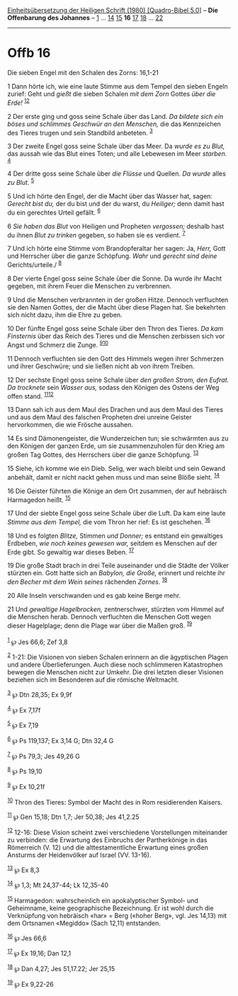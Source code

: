 :PROPERTIES:
:ID:       15b4e40f-3489-43e8-8853-256783fa49df
:END:
<<navbar>>
[[../index.html][Einheitsübersetzung der Heiligen Schrift (1980)
[Quadro-Bibel 5.0]]] -- *Die Offenbarung des Johannes* --
[[file:Offb_1.html][1]] ... [[file:Offb_14.html][14]]
[[file:Offb_15.html][15]] *16* [[file:Offb_17.html][17]]
[[file:Offb_18.html][18]] ... [[file:Offb_22.html][22]]

--------------

* Offb 16
  :PROPERTIES:
  :CUSTOM_ID: offb-16
  :END:

<<verses>>

<<v1>>
**** Die sieben Engel mit den Schalen des Zorns: 16,1-21
     :PROPERTIES:
     :CUSTOM_ID: die-sieben-engel-mit-den-schalen-des-zorns-161-21
     :END:
1 Dann hörte ich, wie eine laute Stimme aus dem Tempel den sieben Engeln
zurief: Geht und /gießt/ die sieben Schalen /mit dem Zorn/ Gottes /über
die Erde!/ ^{[[#fn1][1]][[#fn2][2]]}

<<v2>>
2 Der erste ging und goss seine Schale über das Land. /Da bildete sich
ein böses und schlimmes Geschwür an den Menschen,/ die das Kennzeichen
des Tieres trugen und sein Standbild anbeteten. ^{[[#fn3][3]]}

<<v3>>
3 Der zweite Engel goss seine Schale über das Meer. Da /wurde es zu
Blut,/ das aussah wie das Blut eines Toten; und alle Lebewesen im Meer
/starben./ ^{[[#fn4][4]]}

<<v4>>
4 Der dritte goss seine Schale über /die Flüsse/ und Quellen. /Da wurde/
alles /zu Blut./ ^{[[#fn5][5]]}

<<v5>>
5 Und ich hörte den Engel, der die Macht über das Wasser hat, sagen:
/Gerecht bist du,/ der du bist und der du warst, du /Heiliger;/ denn
damit hast du ein gerechtes Urteil gefällt. ^{[[#fn6][6]]}

<<v6>>
6 /Sie haben das Blut/ von Heiligen und Propheten /vergossen;/ deshalb
hast du ihnen /Blut zu trinken/ gegeben, so haben sie es verdient.
^{[[#fn7][7]]}

<<v7>>
7 Und ich hörte eine Stimme vom Brandopferaltar her sagen: Ja, /Herr,/
Gott und Herrscher über die ganze Schöpfung. /Wahr/ und /gerecht sind
deine/ Gerichts/urteile./ ^{[[#fn8][8]]}

<<v8>>
8 Der vierte Engel goss seine Schale über die Sonne. Da wurde ihr Macht
gegeben, mit ihrem Feuer die Menschen zu verbrennen.

<<v9>>
9 Und die Menschen verbrannten in der großen Hitze. Dennoch verfluchten
sie den Namen Gottes, der die Macht über diese Plagen hat. Sie bekehrten
sich nicht dazu, ihm die Ehre zu geben.

<<v10>>
10 Der fünfte Engel goss seine Schale über den Thron des Tieres. /Da kam
Finsternis/ über das Reich des Tieres und die Menschen zerbissen sich
vor Angst und Schmerz die Zunge. ^{[[#fn9][9]][[#fn10][10]]}

<<v11>>
11 Dennoch verfluchten sie den Gott des Himmels wegen ihrer Schmerzen
und ihrer Geschwüre; und sie ließen nicht ab von ihrem Treiben.

<<v12>>
12 Der sechste Engel goss seine Schale über /den großen Strom, den
Eufrat. Da trocknete/ sein /Wasser aus,/ sodass den Königen des Ostens
der Weg offen stand. ^{[[#fn11][11]][[#fn12][12]]}

<<v13>>
13 Dann sah ich aus dem Maul des Drachen und aus dem Maul des Tieres und
aus dem Maul des falschen Propheten drei unreine Geister hervorkommen,
die wie Frösche aussahen.

<<v14>>
14 Es sind Dämonengeister, die Wunderzeichen tun; sie schwärmten aus zu
den Königen der ganzen Erde, um sie zusammenzuholen für den Krieg am
großen Tag Gottes, des Herrschers über die ganze Schöpfung.
^{[[#fn13][13]]}

<<v15>>
15 Siehe, ich komme wie ein Dieb. Selig, wer wach bleibt und sein Gewand
anbehält, damit er nicht nackt gehen muss und man seine Blöße sieht.
^{[[#fn14][14]]}

<<v16>>
16 Die Geister führten die Könige an dem Ort zusammen, der auf hebräisch
Harmagedon heißt. ^{[[#fn15][15]]}

<<v17>>
17 Und der siebte Engel goss seine Schale über die Luft. Da kam eine
laute /Stimme aus dem Tempel,/ die vom Thron her rief: Es ist geschehen.
^{[[#fn16][16]]}

<<v18>>
18 Und es folgten /Blitze,/ Stimmen /und Donner;/ es entstand ein
gewaltiges Erdbeben, /wie noch keines gewesen war,/ seitdem es Menschen
auf der Erde gibt. So gewaltig war dieses Beben. ^{[[#fn17][17]]}

<<v19>>
19 Die große Stadt brach in drei Teile auseinander und die Städte der
Völker stürzten ein. Gott hatte sich an /Babylon, die Große,/ erinnert
und reichte ihr /den Becher mit dem Wein seines/ rächenden /Zornes./
^{[[#fn18][18]]}

<<v20>>
20 Alle Inseln verschwanden und es gab keine Berge mehr.

<<v21>>
21 Und /gewaltige Hagelbrocken,/ zentnerschwer, stürzten vom Himmel auf
die Menschen herab. Dennoch verfluchten die Menschen Gott wegen dieser
Hagelplage; denn die Plage war über die Maßen groß. ^{[[#fn19][19]]}\\
\\

^{[[#fnm1][1]]} ℘ Jes 66,6; Zef 3,8

^{[[#fnm2][2]]} 1-21: Die Visionen von sieben Schalen erinnern an die
ägyptischen Plagen und andere Überlieferungen. Auch diese noch
schlimmeren Katastrophen bewegen die Menschen nicht zur Umkehr. Die drei
letzten dieser Visionen beziehen sich im Besonderen auf die römische
Weltmacht.

^{[[#fnm3][3]]} ℘ Dtn 28,35; Ex 9,9f

^{[[#fnm4][4]]} ℘ Ex 7,17f

^{[[#fnm5][5]]} ℘ Ex 7,19

^{[[#fnm6][6]]} ℘ Ps 119,137; Ex 3,14 G; Dtn 32,4 G

^{[[#fnm7][7]]} ℘ Ps 79,3; Jes 49,26 G

^{[[#fnm8][8]]} ℘ Ps 19,10

^{[[#fnm9][9]]} ℘ Ex 10,21f

^{[[#fnm10][10]]} Thron des Tieres: Symbol der Macht des in Rom
residierenden Kaisers.

^{[[#fnm11][11]]} ℘ Gen 15,18; Dtn 1,7; Jer 50,38; Jes 41,2.25

^{[[#fnm12][12]]} 12-16: Diese Vision scheint zwei verschiedene
Vorstellungen miteinander zu verbinden: die Erwartung des Einbruchs der
Partherkönige in das Römerreich (V. 12) und die alttestamentliche
Erwartung eines großen Ansturms der Heidenvölker auf Israel (VV. 13-16).

^{[[#fnm13][13]]} ℘ Ex 8,3

^{[[#fnm14][14]]} ℘ 1,3; Mt 24,37-44; Lk 12,35-40

^{[[#fnm15][15]]} Harmagedon: wahrscheinlich ein apokalyptischer Symbol-
und Geheimname, keine geographische Bezeichnung. Er ist wohl durch die
Verknüpfung von hebräisch «har» = Berg («hoher Berg», vgl. Jes 14,13)
mit dem Ortsnamen «Megiddo» (Sach 12,11) entstanden.

^{[[#fnm16][16]]} ℘ Jes 66,6

^{[[#fnm17][17]]} ℘ Ex 19,16; Dan 12,1

^{[[#fnm18][18]]} ℘ Dan 4,27; Jes 51,17.22; Jer 25,15

^{[[#fnm19][19]]} ℘ Ex 9,22-26
